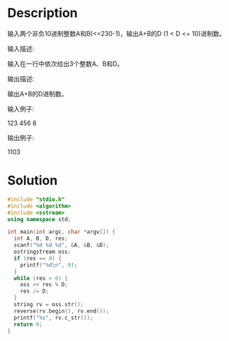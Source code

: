 * Description
输入两个非负10进制整数A和B(<=230-1)，输出A+B的D (1 < D <= 10)进制数。


输入描述:

输入在一行中依次给出3个整数A、B和D。



输出描述:

输出A+B的D进制数。


输入例子:

123 456 8


输出例子:

1103
* Solution
#+BEGIN_SRC cpp
  #include "stdio.h"
  #include <algorithm>
  #include <sstream>
  using namespace std;

  int main(int argc, char *argv[]) {
    int A, B, D, res;
    scanf("%d %d %d", &A, &B, &D);
    ostringstream oss;
    if (res == 0) {
      printf("%d\n", 0);
    }
    while (res > 0) {
      oss << res % D;
      res /= D;
    }
    string rv = oss.str();
    reverse(rv.begin(), rv.end());
    printf("%s", rv.c_str());
    return 0;
  }
#+END_SRC

#+RESULTS:
